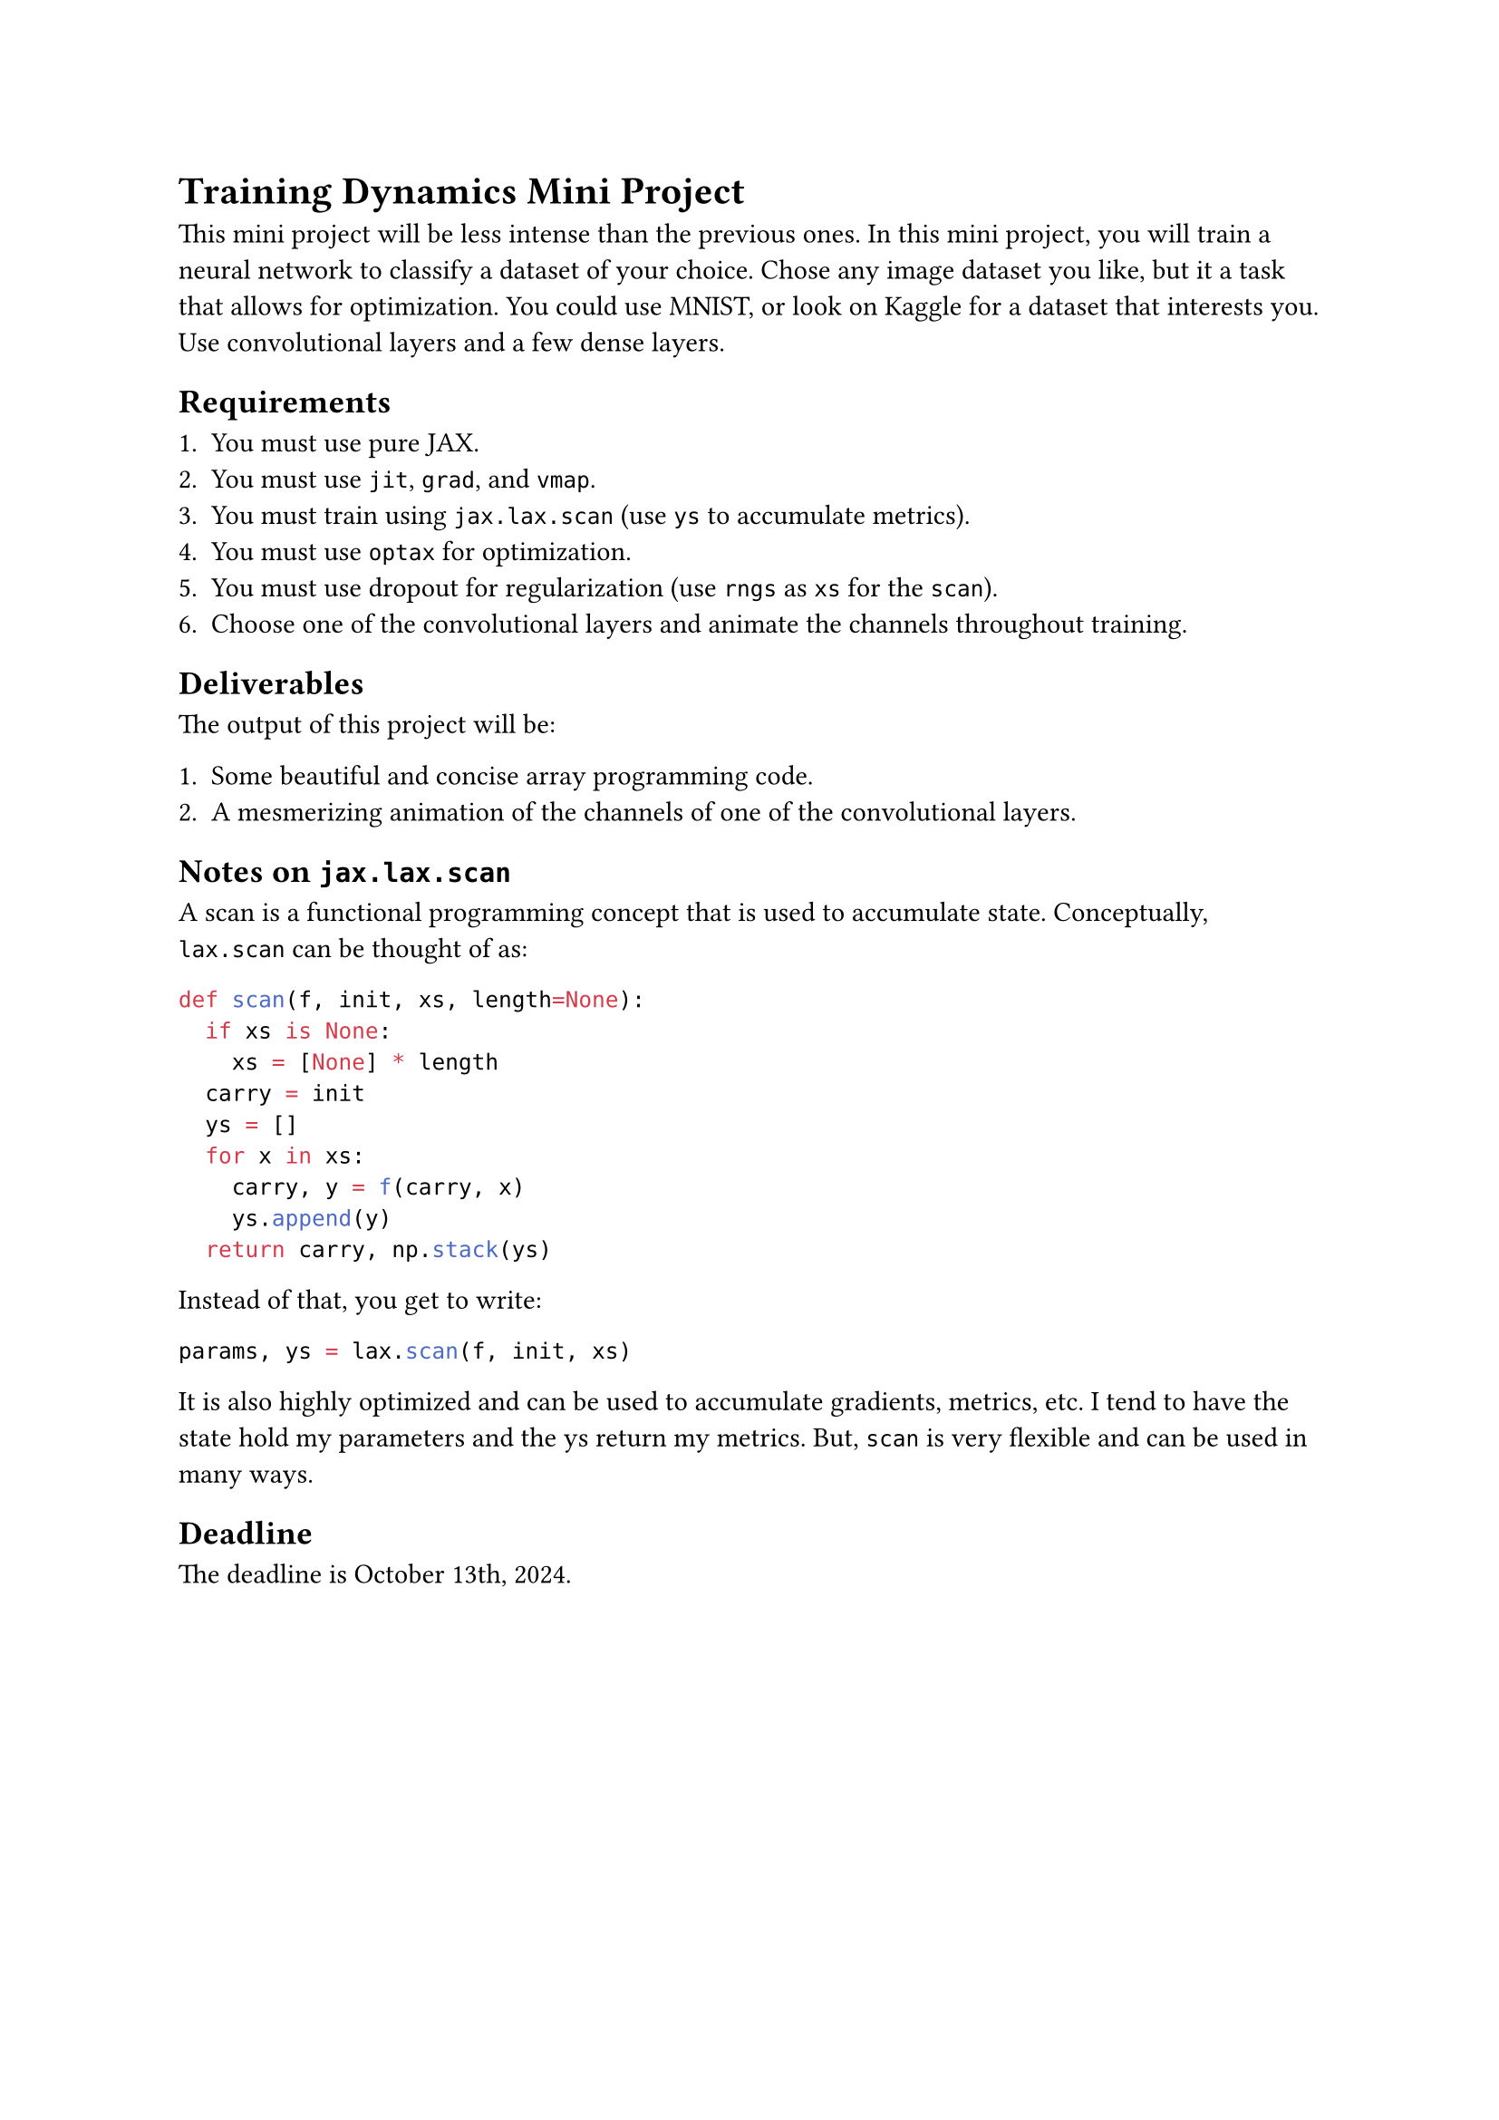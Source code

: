 = Training Dynamics Mini Project

This mini project will be less intense than the previous ones.
In this mini project, you will train a neural network to classify a dataset of your choice.
Chose any image dataset you like, but it a task that allows for optimization.
You could use MNIST, or look on Kaggle for a dataset that interests you.
Use convolutional layers and a few dense layers.

== Requirements

1. You must use pure JAX.
2. You must use `jit`, `grad`, and `vmap`.
3. You must train using `jax.lax.scan` (use `ys` to accumulate metrics).
4. You must use `optax` for optimization.
5. You must use dropout for regularization (use `rngs` as `xs` for the `scan`).
6. Choose one of the convolutional layers and animate the channels throughout training.

== Deliverables

The output of this project will be:

1. Some beautiful and concise array programming code.
2. A mesmerizing animation of the channels of one of the convolutional layers.

== Notes on `jax.lax.scan`

A scan is a functional programming concept that is used to accumulate state. Conceptually, `lax.scan` can be thought of as:

```python
def scan(f, init, xs, length=None):
  if xs is None:
    xs = [None] * length
  carry = init
  ys = []
  for x in xs:
    carry, y = f(carry, x)
    ys.append(y)
  return carry, np.stack(ys)
```

Instead of that, you get to write:

```python
params, ys = lax.scan(f, init, xs)
```

It is also highly optimized and can be used to accumulate gradients, metrics, etc.
I tend to have the state hold my parameters and the ys return my metrics.
But, `scan` is very flexible and can be used in many ways.


== Deadline

The deadline is October 13th, 2024.

